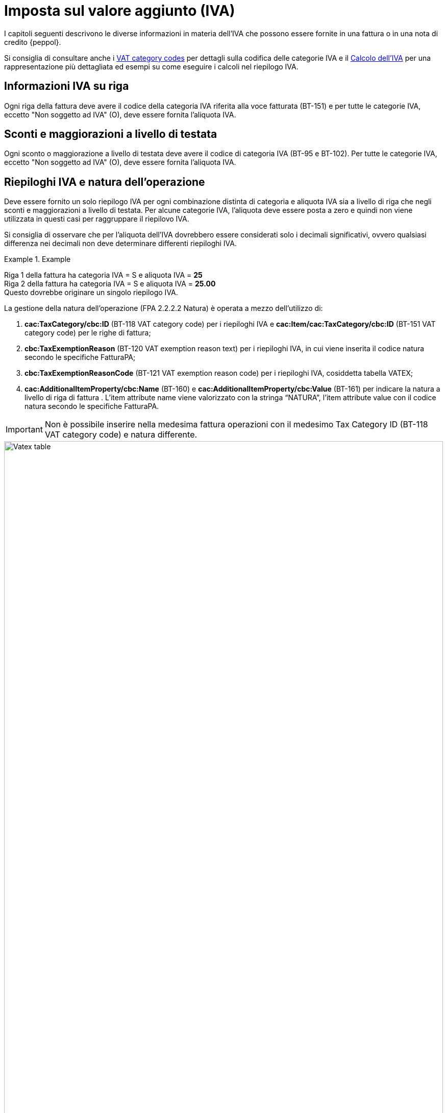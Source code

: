 
= Imposta sul valore aggiunto (IVA)

I capitoli seguenti descrivono le diverse informazioni in materia dell'IVA che possono essere fornite in una fattura o in una nota di credito {peppol}.

Si consiglia di consultare anche i <<anchor-2, VAT category codes>> per dettagli sulla codifica delle categorie IVA e il <<anchor-2, Calcolo dell'IVA>> per una rappresentazione più dettagliata ed esempi su come eseguire i calcoli nel riepilogo IVA.

== Informazioni IVA su riga

Ogni riga della fattura deve avere il codice della categoria IVA riferita alla voce fatturata (BT-151) e per tutte le categorie IVA, eccetto "Non soggetto ad IVA" (O), deve essere fornita l'aliquota IVA.

== Sconti e maggiorazioni a livello di testata

Ogni sconto o maggiorazione a livello di testata deve avere il codice di categoria IVA (BT-95 e BT-102). Per tutte le categorie IVA, eccetto "Non soggetto ad IVA" (O), deve essere fornita l'aliquota IVA.

== Riepiloghi IVA e natura dell'operazione

Deve essere fornito un solo riepilogo IVA per ogni combinazione distinta di categoria e aliquota IVA sia a livello di riga che negli sconti e maggiorazioni a livello di testata. Per alcune categorie IVA, l'aliquota deve essere posta a zero e quindi non viene utilizzata in questi casi per raggruppare il riepilovo IVA.

Si consiglia di osservare che per l'aliquota dell'IVA dovrebbero essere considerati solo i decimali significativi, ovvero qualsiasi differenza nei decimali non deve determinare differenti riepiloghi IVA.

.Example
====
Riga 1 della fattura ha categoria IVA = S e aliquota IVA = *25* +
Riga 2 della fattura ha categoria IVA = S e aliquota IVA = *25.00* +
Questo dovrebbe originare un singolo riepilogo IVA.
====


La gestione della natura dell'operazione (FPA 2.2.2.2 Natura) è operata a mezzo dell’utilizzo di: +

1.	*cac:TaxCategory/cbc:ID* (BT-118 VAT category code) per i riepiloghi IVA e *cac:Item/cac:TaxCategory/cbc:ID* (BT-151 VAT category code) per le righe di fattura;
2.	*cbc:TaxExemptionReason* (BT-120 VAT exemption reason text) per i riepiloghi IVA, in cui viene inserita il codice natura secondo le specifiche FatturaPA;
3.	*cbc:TaxExemptionReasonCode* (BT-121 VAT exemption reason code) per i riepiloghi IVA, cosiddetta tabella VATEX;
4.	*cac:AdditionalItemProperty/cbc:Name* (BT-160) e *cac:AdditionalItemProperty/cbc:Value* (BT-161) per indicare la natura a livello di riga di fattura . L’item attribute name viene valorizzato con la stringa “NATURA”, l’item attribute value con il codice natura secondo le specifiche FatturaPA. +

[IMPORTANT]
Non è possibile inserire nella medesima fattura operazioni con il medesimo Tax Category ID (BT-118 VAT category code) e natura differente.

.Tabella di relazione tra natura, VAT Category Code e VAT exemption reason code
image::../transaction-spec/vat-info/image/vatex_table.png[Vatex table, width=100%, pdfwidth=100%, scaledwidth=100%]


=== Caso 1 - natura diversa da N1 – esempio riferito ad un’operazione in regime di reverse charge

[source, xml, indent=0]
----
<cac:TaxTotal>
  <cbc:TaxAmount currencyID="EUR">0.00</cbc:TaxAmount>
  <cac:TaxSubtotal>
    <cbc:TaxableAmount currencyID="EUR">100.00</cbc:TaxableAmount>
    <cbc:TaxAmount currencyID="EUR">0.00</cbc:TaxAmount>
    <cac:TaxCategory>
      <cbc:ID>AE</cbc:ID>
    </cac:TaxCategory>
    <cbc:TaxExemptionReasonCode>vatex-eu-ae</cbc:TaxExemptionReasonCode>
    <cbc:TaxExemptionReason>N6.3</cbc:TaxExemptionReason>
    <cac:TaxScheme>
      <cbc:ID>VAT</cbc:ID>
    </cac:TaxScheme>
  </cac:TaxSubtotal>
</cac:TaxTotal>
<!-- ... -->
<cac:InvoiceLine>
  <cbc:ID>1</cbc:ID>
  <cbc:InvoiceQuantity unitCode="C62">1</cbc:InvoiceQuantity>
  <cbc:LineExtensionAmount currencyID="EUR">100.00</cbc:LineExtensionAmount>
  <cac:Item>
    <cbc:Description>Inversione contabile</cbc:Description>
    <cbc:Name>Subappalto nel settore edile</cbc:Name>
    <cac:ClassifiedTaxCategory>
      <cbc:ID>AE</cbc:ID>
      <cac:TaxScheme>
        <cbc:ID>VAT</cbc:ID>
      </cac:TaxScheme>
    </cac:ClassifiedTaxCategory>
    <cac:AdditionalItemProperty>
      <cbc:Name>NATURA</cbc:Name>
      <cbc:Value>N6.3</cbc:Value>
    </cac:AdditionalItemProperty>
  </cac:Item>
  <cac:Price>
    <cbc:PriceAmount currencyID="EUR">100.00</cbc:PriceAmount>
  </cac:Price>
----

=== Caso 2 - natura N1 – esempio riferito ad un’operazione esclusa

[source, xml, indent=0]
----
<cac:TaxTotal>
  <cbc:TaxAmount currencyID="EUR">0.00</cbc:TaxAmount>
  <cac:TaxSubtotal>
    <cbc:TaxableAmount currencyID="EUR">100.00</cbc:TaxableAmount>
    <cbc:TaxAmount currencyID="EUR">0.00</cbc:TaxAmount>
    <cac:TaxCategory>
      <cbc:ID>Z</cbc:ID>
      <cbc:Percent>0</cbc:Percent>
    </cac:TaxCategory>
    <cac:TaxScheme>
      <cbc:ID>VAT</cbc:ID>
    </cac:TaxScheme>
  </cac:TaxSubtotal>
</cac:TaxTotal>
<!-- ... -->
<cac:InvoiceLine>
  <cbc:ID>1</cbc:ID>
  <cbc:InvoiceQuantity unitCode="C62">5</cbc:InvoiceQuantity>
  <cbc:LineExtensionAmount currencyID="EUR">100.00</cbc:LineExtensionAmount>
  <cac:Item>
    <cbc:Name>Importo degli imballaggi</cbc:Name>
    <cac:ClassifiedTaxCategory>
      <cbc:ID>Z</cbc:ID>
      <cbc:Percent>0</cbc:Percent>
      <cac:TaxScheme>
        <cbc:ID>VAT</cbc:ID>
      </cac:TaxScheme>
    </cac:ClassifiedTaxCategory>
    <cac:AdditionalItemProperty>
      <cbc:Name>NATURA</cbc:Name>
      <cbc:Value>N1</cbc:Value>
    </cac:AdditionalItemProperty>
  </cac:Item>
  <cac:Price>
    <cbc:PriceAmount currencyID="EUR">20.00</cbc:PriceAmount>
    <cbc:BaseQuantity unitCode="C62">1</cbc:BaseQuantity>
  </cac:Price>
</cac:InvoiceLine>
----

== Data operazione ed esigibilità IVA

La gestione della data operazione e dell’esigibilità IVA è operata a mezzo dell’utilizzo di: +

1.	*cbc:IssueDate* (BT-2 Invoice issue date);
2.	*cac:InvoicePeriod/cbc:DescriptionCode* (BT-8 Value added tax point date code);
3.	*cbc:ActualDeliveryDate* (BT-72 Actual delivery date); 
4.	*cac:TaxCategory/cbc:ID* (BT-118 VAT category code); +

Si evidenziano 6 casi distinti.

=== Caso 1 - Esigibilità immediata, data fattura coincide con data operazione +

In questo caso il *cbc:IssueDate* (BT-2 Invoice issue date) viene valorizzato con data fattura/data operazione e il *cac:InvoicePeriod/cbc:DescriptionCode* (BT-8 Value added tax point date code) viene valorizzato con “3” (ovvero Invoice document issue time).

[source, xml, indent=0]
----
<cbc:IssueDate>2020-02-07</cbc:IssueDate>
<cac:InvoicePeriod>
  <cbc:DescriptionCode>3</cbc:DescriptionCode>
</cac:InvoicePeriod>
<cac:TaxTotal>
  <cbc:TaxAmount currencyID="EUR">22.00</cbc:TaxAmount>
  <cac:TaxSubtotal>
    <cbc:TaxableAmount currencyID="EUR">100.00</cbc:TaxableAmount>
    <cbc:TaxAmount currencyID="EUR">22.00</cbc:TaxAmount>
    <cac:TaxCategory>
      <cbc:ID>S</cbc:ID>
      <cbc:Percent>22</cbc:Percent>
    </cac:TaxCategory>
    <cac:TaxScheme>
      <cbc:ID>VAT</cbc:ID>
    </cac:TaxScheme>
  </cac:TaxSubtotal>
</cac:TaxTotal>
----


=== Caso 2 - Esigibilità immediata, data fattura non coincidente con data operazione 

In questo caso il *cbc:IssueDate* (BT-2 Invoice issue date) viene valorizzato con data fattura, il *cac:InvoicePeriod/cbc:DescriptionCode* (BT-8 Value added tax point date code) viene valorizzato con “35” (ovvero Delivery date, actual) ed il *cbc:ActualDeliveryDate* (BT-72 Actual delivery date) viene valorizzato con la data operazione.

[source, xml, indent=0]
----
<cbc:IssueDate>2020-01-20</cbc:IssueDate>
<!-- ... -->
<cac:InvoicePeriod>
  <cbc:DescriptionCode>35</cbc:DescriptionCode>
</cac:InvoicePeriod>
<!-- ... -->
<cac:Delivery>
  <cbc:ActualDeliveryDate>2020-01-15</cbc:ActualDeliveryDate>
</cac:Devlivery>
<!-- ... -->
<cac:TaxTotal>
  <cbc:TaxAmount currencyID="EUR">22.00</cbc:TaxAmount>
  <cac:TaxSubtotal>
    <cbc:TaxableAmount currencyID="EUR">100.00</cbc:TaxableAmount>
    <cbc:TaxAmount currencyID="EUR">22.00</cbc:TaxAmount>
    <cac:TaxCategory>
      <cbc:ID>S</cbc:ID>
      <cbc:Percent>22</cbc:Percent>
    </cac:TaxCategory>
    <cac:TaxScheme>
      <cbc:ID>VAT</cbc:ID>
    </cac:TaxScheme>
  </cac:TaxSubtotal>
</cac:TaxTotal>
----


=== Caso 3 - Esigibilità differita, data fattura coincide con data operazione

In questo caso il *cbc:IssueDate* (BT-2 Invoice issue date) viene valorizzato con data fattura/data operazione e il *cac:InvoicePeriod/cbc:DescriptionCode* (BT-8 Value added tax point date code) viene valorizzato con “432” (ovvero Paid to date).


[source, xml, indent=0]
----
<cbc:IssueDate>2020-02-07</cbc:IssueDate>
<!-- ... -->
<cac:InvoicePeriod>
  <cbc:DescriptionCode>432</cbc:DescriptionCode>
</cac:InvoicePeriod>
<!-- ... -->
<cac:TaxTotal>
  <cbc:TaxAmount currencyID="EUR">22.00</cbc:TaxAmount>
  <cac:TaxSubtotal>
    <cbc:TaxableAmount currencyID="EUR">100.00</cbc:TaxableAmount>
    <cbc:TaxAmount currencyID="EUR">22.00</cbc:TaxAmount>
    <cac:TaxCategory>
      <cbc:ID>S</cbc:ID>
      <cbc:Percent>22</cbc:Percent>
    </cac:TaxCategory>
    <cac:TaxScheme>
      <cbc:ID>VAT</cbc:ID>
    </cac:TaxScheme>
  </cac:TaxSubtotal>
</cac:TaxTotal>
----



=== Caso 4 - Esigibilità differita, data fattura non coincidente con data operazione

In questo caso il *cbc:IssueDate* (BT-2 Invoice issue date) viene valorizzato con data fattura, il *cac:InvoicePeriod/cbc:DescriptionCode* (BT-8 Value added tax point date code) viene valorizzato con “432” (ovvero Paid to date) ed il *cbc:ActualDeliveryDate* (BT-72 Actual delivery date) viene valorizzato con la data operazione.


[source, xml, indent=0]
----
<cbc:IssueDate>2020-01-20</cbc:IssueDate>
<!-- ... -->
<cac:InvoicePeriod>
  <cbc:DescriptionCode>432</cbc:DescriptionCode>
</cac:InvoicePeriod>
<!-- ... -->
<cac:Delivery>
  <cbc:ActualDeliveryDate>2020-01-15</cbc:ActualDeliveryDate>
</cac:Devlivery>
<!-- ... -->
<cac:TaxTotal>
  <cbc:TaxAmount currencyID="EUR">22.00</cbc:TaxAmount>
  <cac:TaxSubtotal>
    <cbc:TaxableAmount currencyID="EUR">100.00</cbc:TaxableAmount>
    <cbc:TaxAmount currencyID="EUR">22.00</cbc:TaxAmount>
    <cac:TaxCategory>
      <cbc:ID>S</cbc:ID>
      <cbc:Percent>22</cbc:Percent>
    </cac:TaxCategory>
    <cac:TaxScheme>
      <cbc:ID>VAT</cbc:ID>
    </cac:TaxScheme>
  </cac:TaxSubtotal>
</cac:TaxTotal>
----


=== Caso 5 – Split payment, data fattura coincide con data operazione

In questo caso il *cbc:IssueDate* (BT-2 Invoice issue date) viene valorizzato con data fattura/data operazione, il *cac:InvoicePeriod/cbc:DescriptionCode* (BT-8 Value added tax point date code) è lasciato vuoto e il *cac:TaxCategory/cbc:ID* (BT-118 VAT category code) viene valorizzato con “B” (ovvero split payment).


[source, xml, indent=0]
----
<cbc:IssueDate>2020-02-07</cbc:IssueDate>
<!-- ... -->
<cac:TaxTotal>
  <cbc:TaxAmount currencyID="EUR">22.00</cbc:TaxAmount>
  <cac:TaxSubtotal>
    <cbc:TaxableAmount currencyID="EUR">100.00</cbc:TaxableAmount>
    <cbc:TaxAmount currencyID="EUR">22.00</cbc:TaxAmount>
    <cac:TaxCategory>
      <cbc:ID>B</cbc:ID>
      <cbc:Percent>22</cbc:Percent>
    </cac:TaxCategory>
    <cac:TaxScheme>
      <cbc:ID>VAT</cbc:ID>
    </cac:TaxScheme>
  </cac:TaxSubtotal>
</cac:TaxTotal>
----




=== Caso 6 – Split payment, data fattura non coincidente con data operazione

In questo caso il *cbc:IssueDate* (BT-2 Invoice issue date) viene valorizzato con la data fattura, il *cac:InvoicePeriod/cbc:DescriptionCode* (BT-8 Value added tax point date code) è lasciato vuoto, il *cbc:ActualDeliveryDate* (BT-72 Actual delivery date) viene valorizzato con la data operazione ed il *cac:TaxCategory/cbc:ID* (BT-118 VAT category code) viene valorizzato con “B” (ovvero split payment).


[source, xml, indent=0]
----
<cbc:IssueDate>2020-01-20</cbc:IssueDate>
<!-- ... -->
<cac:Delivery>
  <cbc:ActualDeliveryDate>2020-01-15</cbc:ActualDeliveryDate>
</cac:Devlivery>
<!-- ... -->
<cac:TaxTotal>
  <cbc:TaxAmount currencyID="EUR">22.00</cbc:TaxAmount>
  <cac:TaxSubtotal>
    <cbc:TaxableAmount currencyID="EUR">100.00</cbc:TaxableAmount>
    <cbc:TaxAmount currencyID="EUR">22.00</cbc:TaxAmount>
    <cac:TaxCategory>
      <cbc:ID>B</cbc:ID>
      <cbc:Percent>22</cbc:Percent>
    </cac:TaxCategory>
    <cac:TaxScheme>
      <cbc:ID>VAT</cbc:ID>
    </cac:TaxScheme>
  </cac:TaxSubtotal>
</cac:TaxTotal>
----

